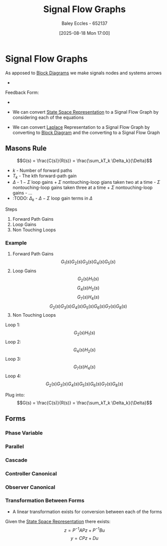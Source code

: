:PROPERTIES:
:ID:       d6d06e75-adca-435d-8e0f-80ce765a4189
:END:
#+title: Signal Flow Graphs
#+date: [2025-08-18 Mon 17:00]
#+AUTHOR: Baley Eccles - 652137
#+STARTUP: latexpreview

* Signal Flow Graphs
As apposed to [[id:6f242323-5b6b-469d-b611-a3cdf4641299][Block Diagrams]] we make signals nodes and systems arrows
 - [[./Signal_Flow_Graphs.png]]
Feedback Form:
 - [[./Feedback_Form_Signal_Flow_Graph.png]]

 - We can convert [[id:e1293290-fe17-4467-8083-142aa848421e][State Space Representation]] to a Signal Flow Graph by considering each of the equations
 - We can convert [[id:80120a64-eeb7-471c-94e2-a3c537a21699][Laplace]] Representation to a Signal Flow Graph by converting to [[id:6f242323-5b6b-469d-b611-a3cdf4641299][Block Diagram]] and the converting to a Signal Flow Graph
 
** Masons Rule
\[G(s) = \frac{C(s)}{R(s)} = \frac{\sum_kT_k \Delta_k}{\Delta}\]
 - $k$ - Number of forward paths
 - $T_k$ - The kth forward-path gain
 - $\Delta$ - $1-\Sigma$ loop gains + $\Sigma$ nontouching-loop gians taken two at a time - $\Sigma$ nontouching-loop gains taken three at a time + $\Sigma$ nontouching-loop gains - ...
 - :TODO: $\Delta_k$ - $\Delta - \Sigma$ loop gain terms in $\Delta$
Steps
1. Forward Path Gains
2. Loop Gains
3. Non Touching Loops


*** Example
[[./Masons_Rule.png]]
1. Forward Path Gains
   \[G_1(s)G_2(s)G_3(s)G_4(s)G_5(s)\]
2. Loop Gains
   \[G_2(s)H_1(s)\]
   \[G_4(s)H_2(s)\]
   \[G_7(s)H_4(s)\]
   \[G_2(s)G_3(s)G_4(s)G_5(s)G_6(s)G_7(s)G_8(s)\]
3. Non Touching Loops
Loop 1:
\[G_2(s)H_1(s)\]
Loop 2:
\[G_4(s)H_2(s)\]
Loop 3:
\[G_7(s)H_4(s)\]
Loop 4:
\[G_2(s)G_3(s)G_4(s)G_5(s)G_6(s)G_7(s)G_8(s)\]

Plug into:
\[G(s) = \frac{C(s)}{R(s)} = \frac{\sum_kT_k \Delta_k}{\Delta}\]

** Forms

*** Phase Variable
[[./Phase_Varible_Form.png]]
*** Parallel
[[./Parallel_Form.png]]
*** Cascade
[[./Cascade_Form.png]]
*** Controller Canonical
[[./Controller_Canonical_Form.png]]
*** Observer Canonical
[[./Observer_Canonical_Form.png]]

*** Transformation Between Forms
 - A linear transformation exists for conversion between each of the forms
Given the [[id:e1293290-fe17-4467-8083-142aa848421e][State Space Representation]] there exists:
\[z = P^{-1}APz + P^{-1}Bu\]
\[y = CPz + Du\]

